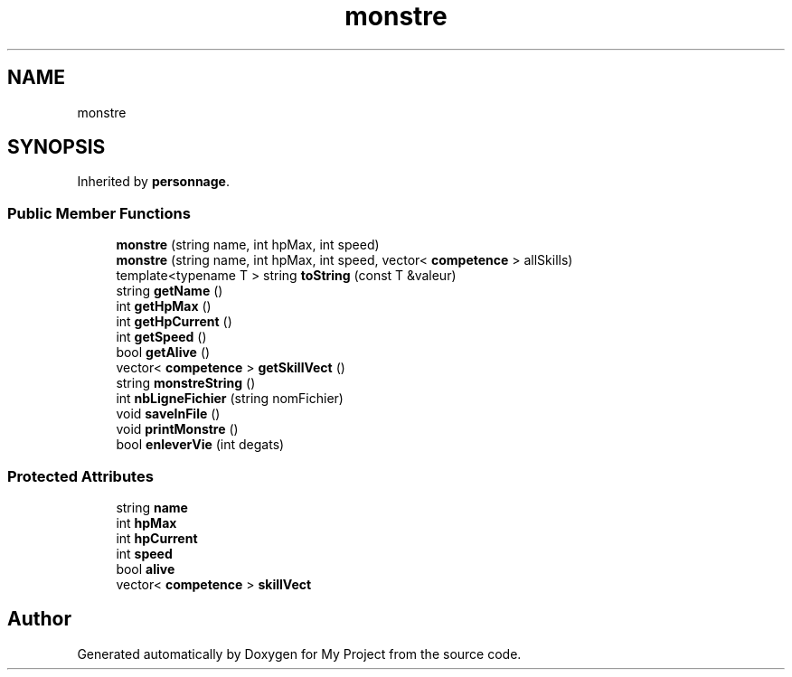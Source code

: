 .TH "monstre" 3 "Thu Apr 20 2017" "My Project" \" -*- nroff -*-
.ad l
.nh
.SH NAME
monstre
.SH SYNOPSIS
.br
.PP
.PP
Inherited by \fBpersonnage\fP\&.
.SS "Public Member Functions"

.in +1c
.ti -1c
.RI "\fBmonstre\fP (string name, int hpMax, int speed)"
.br
.ti -1c
.RI "\fBmonstre\fP (string name, int hpMax, int speed, vector< \fBcompetence\fP > allSkills)"
.br
.ti -1c
.RI "template<typename T > string \fBtoString\fP (const T &valeur)"
.br
.ti -1c
.RI "string \fBgetName\fP ()"
.br
.ti -1c
.RI "int \fBgetHpMax\fP ()"
.br
.ti -1c
.RI "int \fBgetHpCurrent\fP ()"
.br
.ti -1c
.RI "int \fBgetSpeed\fP ()"
.br
.ti -1c
.RI "bool \fBgetAlive\fP ()"
.br
.ti -1c
.RI "vector< \fBcompetence\fP > \fBgetSkillVect\fP ()"
.br
.ti -1c
.RI "string \fBmonstreString\fP ()"
.br
.ti -1c
.RI "int \fBnbLigneFichier\fP (string nomFichier)"
.br
.ti -1c
.RI "void \fBsaveInFile\fP ()"
.br
.ti -1c
.RI "void \fBprintMonstre\fP ()"
.br
.ti -1c
.RI "bool \fBenleverVie\fP (int degats)"
.br
.in -1c
.SS "Protected Attributes"

.in +1c
.ti -1c
.RI "string \fBname\fP"
.br
.ti -1c
.RI "int \fBhpMax\fP"
.br
.ti -1c
.RI "int \fBhpCurrent\fP"
.br
.ti -1c
.RI "int \fBspeed\fP"
.br
.ti -1c
.RI "bool \fBalive\fP"
.br
.ti -1c
.RI "vector< \fBcompetence\fP > \fBskillVect\fP"
.br
.in -1c

.SH "Author"
.PP 
Generated automatically by Doxygen for My Project from the source code\&.
